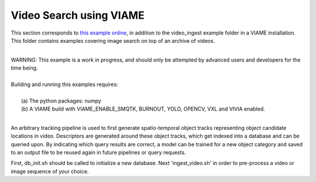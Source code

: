 
************************
Video Search using VIAME
************************

.. image:: http://www.viametoolkit.org/wp-content/uploads/2018/02/video_query_start.png
   :scale: 30
   :align: center
   :target: https://github.com/Kitware/VIAME/tree/master/examples/image_and_video_search/video_ingest

This section corresponds to `this example online`_, in addition to the
video_ingest example folder in a VIAME installation. This folder contains examples
covering image search on top of an archive of videos.

.. _this example online: https://github.com/Kitware/VIAME/tree/master/examples/image_and_video_search/video_ingest

|
| WARNING: This example is a work in progress, and should only be attempted
  by advanced users and developers for the time being. 
|
| Building and running this examples requires: 
|
|  (a) The python packages: numpy
|  (b) A VIAME build with VIAME_ENABLE_SMQTK, BURNOUT, YOLO, OPENCV, VXL and VIVIA enabled.
|

An arbitrary tracking pipeline is used to first generate spatio-temporal object tracks
representing object candidate locations in video. Descriptors are generated around these
object tracks, which get indexed into a database and can be queried upon. By indicating
which query results are correct, a model can be trained for a new object category and
saved to an output file to be reused again in future pipelines or query requests.

First, db_init.sh should be called to initialize a new database. Next 'ingest_video.sh'
in order to pre-process a video or image sequence of your choice.
